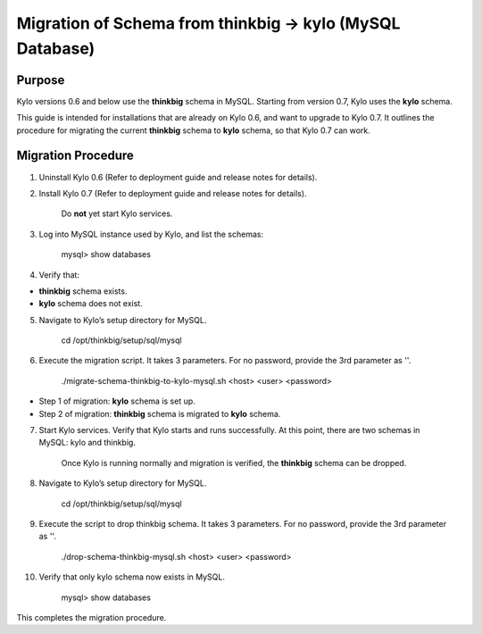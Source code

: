 
=========================================================
Migration of Schema from thinkbig → kylo (MySQL Database)
=========================================================

Purpose
=======

Kylo versions 0.6 and below use the \ **thinkbig** schema in MySQL.
Starting from version 0.7, Kylo uses the \ **kylo** schema.

This guide is intended for installations that are already on Kylo 0.6,
and want to upgrade to Kylo 0.7. It outlines the procedure for migrating
the current \ **thinkbig** schema to \ **kylo** schema, so that Kylo 0.7
can work.

Migration Procedure
===================

1. Uninstall Kylo 0.6 (Refer to deployment guide and release notes for
   details).

2. Install Kylo 0.7 (Refer to deployment guide and release notes for
   details).

    Do \ **not** yet start Kylo services.

3. Log into MySQL instance used by Kylo, and list the schemas:

    mysql> show databases

4. Verify that:

-  **thinkbig** schema exists.

-  **kylo** schema does not exist.

5. Navigate to Kylo’s setup directory for MySQL.

    cd /opt/thinkbig/setup/sql/mysql

6. Execute the migration script. It takes 3 parameters. For no password,
   provide the 3rd parameter as ''.

    ./migrate-schema-thinkbig-to-kylo-mysql.sh <host> <user> <password>

-  Step 1 of migration: \ **kylo** schema is set up.

-  Step 2 of migration: \ **thinkbig** schema is migrated
   to \ **kylo** schema.

7. Start Kylo services. Verify that Kylo starts and runs successfully.
   At this point, there are two schemas in MySQL: kylo and thinkbig.

    Once Kylo is running normally and migration is verified,
    the \ **thinkbig** schema can be dropped.

8. Navigate to Kylo’s setup directory for MySQL.

    cd /opt/thinkbig/setup/sql/mysql

9. Execute the script to drop thinkbig schema. It takes 3 parameters.
   For no password, provide the 3rd parameter as ''.

    ./drop-schema-thinkbig-mysql.sh <host> <user> <password>

10. Verify that only kylo schema now exists in MySQL.

     mysql> show databases

This completes the migration procedure.

.. |image0| image:: media/common/thinkbig-logo.png
   :width: 3.09891in
   :height: 2.03724in
